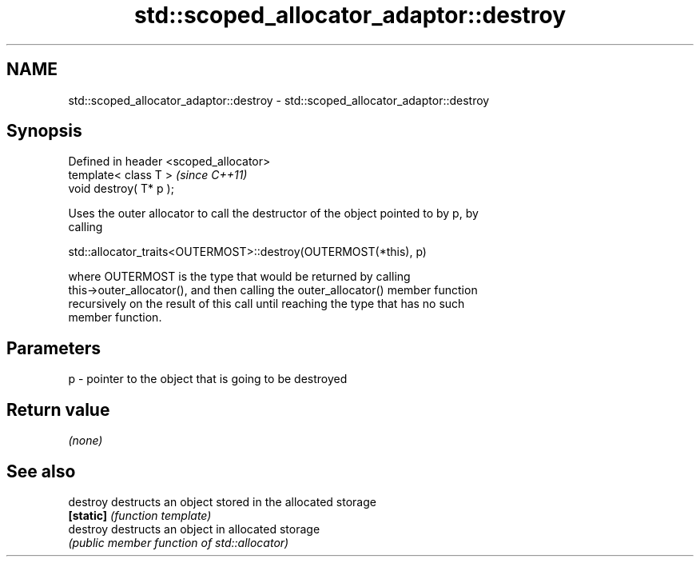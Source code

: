 .TH std::scoped_allocator_adaptor::destroy 3 "Nov 25 2015" "2.1 | http://cppreference.com" "C++ Standard Libary"
.SH NAME
std::scoped_allocator_adaptor::destroy \- std::scoped_allocator_adaptor::destroy

.SH Synopsis
   Defined in header <scoped_allocator>
   template< class T >                   \fI(since C++11)\fP
   void destroy( T* p );

   Uses the outer allocator to call the destructor of the object pointed to by p, by
   calling

   std::allocator_traits<OUTERMOST>::destroy(OUTERMOST(*this), p)

   where OUTERMOST is the type that would be returned by calling
   this->outer_allocator(), and then calling the outer_allocator() member function
   recursively on the result of this call until reaching the type that has no such
   member function.

.SH Parameters

   p - pointer to the object that is going to be destroyed

.SH Return value

   \fI(none)\fP

.SH See also

   destroy  destructs an object stored in the allocated storage
   \fB[static]\fP \fI(function template)\fP 
   destroy  destructs an object in allocated storage
            \fI(public member function of std::allocator)\fP 
